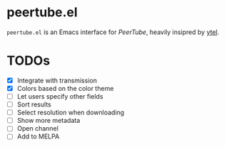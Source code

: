 * peertube.el
=peertube.el= is an Emacs interface for [[search.joinpeertube.org][PeerTube]], heavily insipred by [[https://github.com/gRastello/ytel][ytel]].

[[./demo.png]]

* TODOs
- [X] Integrate with transmission
- [X] Colors based on the color theme
- [ ] Let users specify other fields
- [ ] Sort results
- [ ] Select resolution when downloading
- [ ] Show more metadata
- [ ] Open channel
- [ ] Add to MELPA


